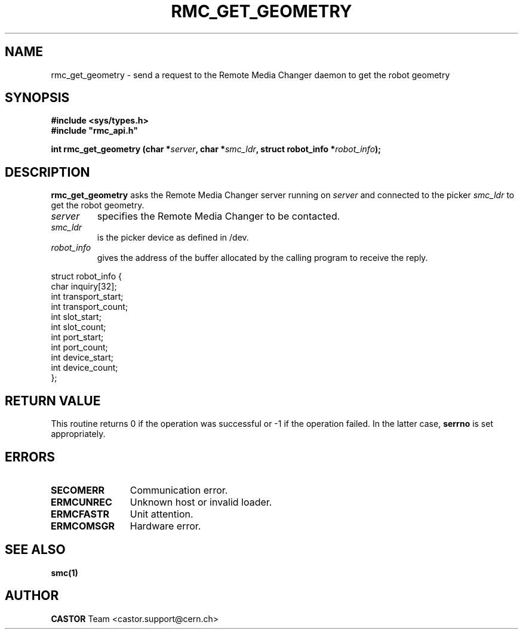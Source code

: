 .\" @project        The CERN Tape Archive (CTA)
.\" @copyright      Copyright(C) 2002-2021 CERN
.\" @license        This program is free software: you can redistribute it and/or modify
.\"                 it under the terms of the GNU General Public License as published by
.\"                 the Free Software Foundation, either version 3 of the License, or
.\"                 (at your option) any later version.
.\"
.\"                 This program is distributed in the hope that it will be useful,
.\"                 but WITHOUT ANY WARRANTY; without even the implied warranty of
.\"                 MERCHANTABILITY or FITNESS FOR A PARTICULAR PURPOSE.  See the
.\"                 GNU General Public License for more details.
.\"
.\"                 You should have received a copy of the GNU General Public License
.\"                 along with this program.  If not, see <http://www.gnu.org/licenses/>.
.TH RMC_GET_GEOMETRY "3castor" "$Date: 2002/12/06 15:58:33 $" CASTOR "rmc Library Functions"
.SH NAME
rmc_get_geometry \- send a request to the Remote Media Changer daemon to get the robot geometry
.SH SYNOPSIS
.B #include <sys/types.h>
.br
\fB#include "rmc_api.h"\fR
.sp
.BI "int rmc_get_geometry (char *" server ,
.BI "char *" smc_ldr ,
.BI "struct robot_info *" robot_info );
.SH DESCRIPTION
.B rmc_get_geometry
asks the Remote Media Changer server running on
.I server
and connected to the picker
.I smc_ldr
to get the robot geometry.
.TP
.I server
specifies the Remote Media Changer to be contacted.
.TP
.I smc_ldr
is the picker device as defined in /dev.
.TP
.I robot_info
gives the address of the buffer allocated by the calling program to receive the
reply.
.PP
.nf
.ft CW
struct robot_info {
        char inquiry[32];
        int transport_start;
        int transport_count;
        int slot_start;
        int slot_count;
        int port_start;
        int port_count;
        int device_start;
        int device_count;
};
.ft
.fi
.SH RETURN VALUE
This routine returns 0 if the operation was successful or -1 if the operation
failed. In the latter case,
.B serrno
is set appropriately.
.SH ERRORS
.TP 1.2i
.B SECOMERR
Communication error.
.TP
.B ERMCUNREC
Unknown host or invalid loader.
.TP
.B ERMCFASTR
Unit attention.
.TP
.B ERMCOMSGR
Hardware error.
.SH SEE ALSO
.B smc(1)
.SH AUTHOR
\fBCASTOR\fP Team <castor.support@cern.ch>
